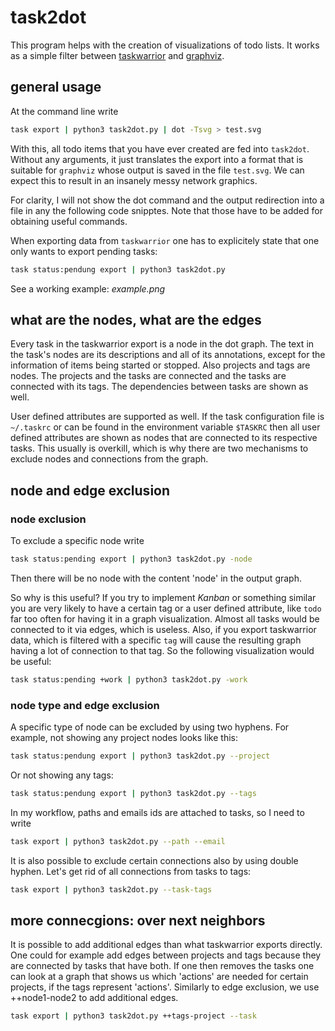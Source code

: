 * task2dot

  This program helps with the creation of visualizations of todo
  lists. It works as a simple filter between [[https://github.com/taskwarrior/task][taskwarrior]] and [[http://www.graphviz.org/][graphviz]].

** general usage

   At the command line write
   #+BEGIN_SRC sh
   task export | python3 task2dot.py | dot -Tsvg > test.svg
   #+END_SRC

   With this, all todo items that you have ever created are fed into
   =task2dot=. Without any arguments, it just translates the export
   into a format that is suitable for =graphviz= whose output is saved
   in the file =test.svg=. We can expect this to result in an insanely
   messy network graphics.

   For clarity, I will not show the dot command and the output
   redirection into a file in any the following code snipptes. Note
   that those have to be added for obtaining useful commands.

   When exporting data from =taskwarrior= one has to explicitely state
   that one only wants to export pending tasks:
   #+BEGIN_SRC sh
   task status:pendung export | python3 task2dot.py
   #+END_SRC

   See a working example: [[example.png]]

** what are the nodes, what are the edges

   Every task in the taskwarrior export is a node in the dot
   graph. The text in the task's nodes are its descriptions and all of
   its annotations, except for the information of items being started
   or stopped. Also projects and tags are nodes. The projects and the
   tasks are connected and the tasks are connected with its tags. The
   dependencies between tasks are shown as well.

   User defined attributes are supported as well. If the task
   configuration file is =~/.taskrc= or can be found in the environment
   variable =$TASKRC= then all user defined attributes are shown as
   nodes that are connected to its respective tasks. This usually is
   overkill, which is why there are two mechanisms to exclude nodes
   and connections from the graph.

** node and edge exclusion

*** node exclusion

    To exclude a specific node write
    #+BEGIN_SRC sh
    task status:pending export | python3 task2dot.py -node
    #+END_SRC
    Then there will be no node with the content 'node' in the output
    graph.

    So why is this useful? If you try to implement /Kanban/ or something
    similar you are very likely to have a certain tag or a user
    defined attribute, like =todo= far too often for having it in a
    graph visualization. Almost all tasks would be connected to it via
    edges, which is useless. Also, if you export taskwarrior data,
    which is filtered with a specific =tag= will cause the resulting
    graph having a lot of connection to that tag. So the following
    visualization would be useful:
    #+BEGIN_SRC sh
    task status:pending +work | python3 task2dot.py -work
    #+END_SRC

*** node type and edge exclusion

    A specific type of node can be excluded by using two hyphens. For
    example, not showing any project nodes looks like this:
    #+BEGIN_SRC sh
    task status:pendung export | python3 task2dot.py --project
    #+END_SRC
    Or not showing any tags:
    #+BEGIN_SRC sh
    task status:pendung export | python3 task2dot.py --tags    
    #+END_SRC

    In my workflow, paths and emails ids are attached to tasks, so I
    need to write
    #+BEGIN_SRC sh
    task export | python3 task2dot.py --path --email
    #+END_SRC

    It is also possible to exclude certain connections also by using
    double hyphen. Let's get rid of all connections from tasks to
    tags:
    #+BEGIN_SRC sh
    task export | python3 task2dot.py --task-tags
    #+END_SRC


** more connecgions: over next neighbors

   It is possible to add additional edges than what taskwarrior
   exports directly. One could for example add edges between projects
   and tags because they are connected by tasks that have both. If one
   then removes the tasks one can look at a graph that shows us which
   'actions' are needed for certain projects, if the tags represent
   'actions'. Similarly to edge exclusion, we use ++node1-node2 to add
   additional edges.
   #+BEGIN_SRC sh
   task export | python3 task2dot.py ++tags-project --task
   #+END_SRC
